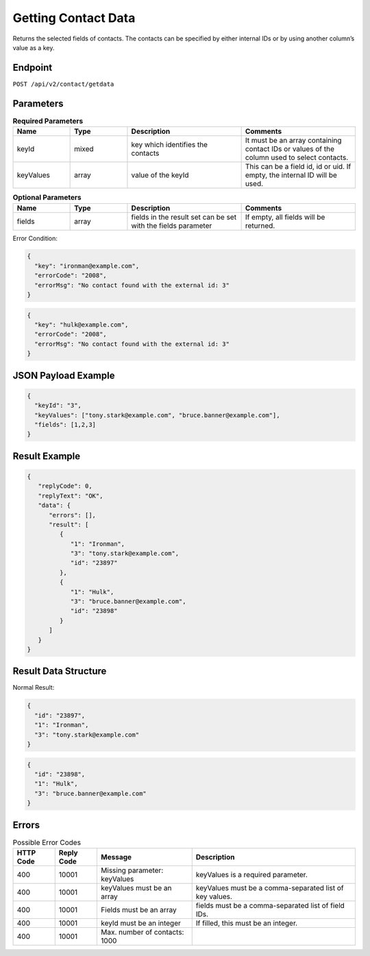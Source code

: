 Getting Contact Data
====================

Returns the selected fields of contacts. The contacts can be specified by either internal IDs or by using another column’s value as a key.

Endpoint
--------

``POST /api/v2/contact/getdata``

Parameters
----------

.. list-table:: **Required Parameters**
   :header-rows: 1
   :widths: 20 20 40 40

   * - Name
     - Type
     - Description
     - Comments
   * - keyId
     - mixed
     - key which identifies the contacts
     - It must be an array containing contact IDs or values of the column used to select contacts.
   * - keyValues
     - array
     - value of the keyId
     - This can be a field id, id or uid. If empty, the internal ID will be used.

.. list-table:: **Optional Parameters**
   :header-rows: 1
   :widths: 20 20 40 40

   * - Name
     - Type
     - Description
     - Comments
   * - fields
     - array
     - fields in the result set can be set with the fields parameter
     - If empty, all fields will be returned.

Error Condition:

.. code-block:: json

   {
     "key": "ironman@example.com",
     "errorCode": "2008",
     "errorMsg": "No contact found with the external id: 3"
   }

.. code-block:: json

   {
     "key": "hulk@example.com",
     "errorCode": "2008",
     "errorMsg": "No contact found with the external id: 3"
   }

JSON Payload Example
--------------------

.. code-block:: json

   {
     "keyId": "3",
     "keyValues": ["tony.stark@example.com", "bruce.banner@example.com"],
     "fields": [1,2,3]
   }

Result Example
--------------

.. code-block:: json

   {
      "replyCode": 0,
      "replyText": "OK",
      "data": {
         "errors": [],
         "result": [
            {
               "1": "Ironman",
               "3": "tony.stark@example.com",
               "id": "23897"
            },
            {
               "1": "Hulk",
               "3": "bruce.banner@example.com",
               "id": "23898"
            }
         ]
      }
   }

Result Data Structure
---------------------

Normal Result:

.. code-block:: json

   {
     "id": "23897",
     "1": "Ironman",
     "3": "tony.stark@example.com"
   }

.. code-block:: json

   {
     "id": "23898",
     "1": "Hulk",
     "3": "bruce.banner@example.com"
   }

Errors
------

.. list-table:: Possible Error Codes
   :header-rows: 1

   * - HTTP Code
     - Reply Code
     - Message
     - Description
   * - 400
     - 10001
     - Missing parameter: keyValues
     - keyValues is a required parameter.
   * - 400
     - 10001
     - keyValues must be an array
     - keyValues must be a comma-separated list of key values.
   * - 400
     - 10001
     - Fields must be an array
     - fields must be a comma-separated list of field IDs.
   * - 400
     - 10001
     - keyId must be an integer
     - If filled, this must be an integer.
   * - 400
     - 10001
     - Max. number of contacts: 1000
     -
